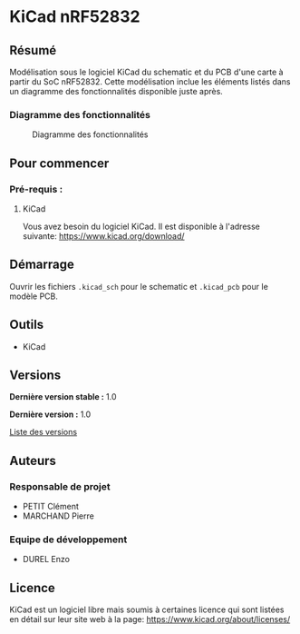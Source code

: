 * KiCad nRF52832
** Résumé

Modélisation sous le logiciel KiCad du schematic et du PCB d'une carte à partir du SoC nRF52832.
Cette modélisation inclue les éléments listés dans un diagramme des fonctionnalités disponible juste après.

*** Diagramme des fonctionnalités

#+begin_src ditaa :exports results :file img/diagramme_fonctionnalites.png :cmdline -E
           +--------------+                               +-------------+
           |              |                               |             |
           |              |   P12                         |             |
           |     LED      +------------+          P21     |    Prog.    |
           |    P0.10     |            |       +----------+  TC2030-CTX |          
           |              |            |       |          |             |          
           |              |            |       |          |             |          
           +--------------+            |       |          +-------------+          
                                       |       |                                   
                                       |       |                                   
                                       v       v                                   
                                   +---------------+                               
  +-----------------------+        |               |                 +--------------+
  |                       |        |               |                 |              |
  |                       |        |               |                 |              |
  |   Buzzer              |        |   nRF52832    |      P0.21      |    Reset     |
  |   CPT-7502-65-SMT-TR  | P0.09  |               |<----------------+    P0.21     |
  |                       |------->|               |                 |              |
  |                       |        |               |                 |              |
  +-----------------------+        +---------------+                 +--------------+
                                       ^        ^                        
                                       |        |                        
                                       |        |                        
                                       |        |                        
           +--------------+            |        |         +-----------------+  
           |              |            |        |         |                 |  
           |              |  P0.08     |        |  P0.02  |                 |  
           |    Bouton    +------------+        +---------+   Batterie      |  
           |   MHPS2285   |                               | BAT-HLD-006-SMT |
           |              |                               |                 |
           |              |                               |                 |
           +--------------+                               +-----------------+
                   
                   
#+end_src

#+CAPTION: Diagramme des fonctionnalités
#+RESULTS:
[[file:img/diagramme_fonctionnalites.png]]

** Pour commencer
*** Pré-requis :
**** KiCad

Vous avez besoin du logiciel KiCad. Il est disponible à l'adresse suivante: [[https://www.kicad.org/download/]]

** Démarrage

Ouvrir les fichiers =.kicad_sch= pour le schematic et =.kicad_pcb= pour le modèle PCB.

** Outils

- KiCad

** Versions

*Dernière version stable :* 1.0

*Dernière version :* 1.0

[[../../tags][Liste des versions]]

** Auteurs
*** Responsable de projet

- PETIT Clément
- MARCHAND Pierre

*** Equipe de développement
      
- DUREL Enzo
  
** Licence

KiCad est un logiciel libre mais soumis à certaines licence qui sont listées en détail sur leur site web à la page: [[https://www.kicad.org/about/licenses/]]


